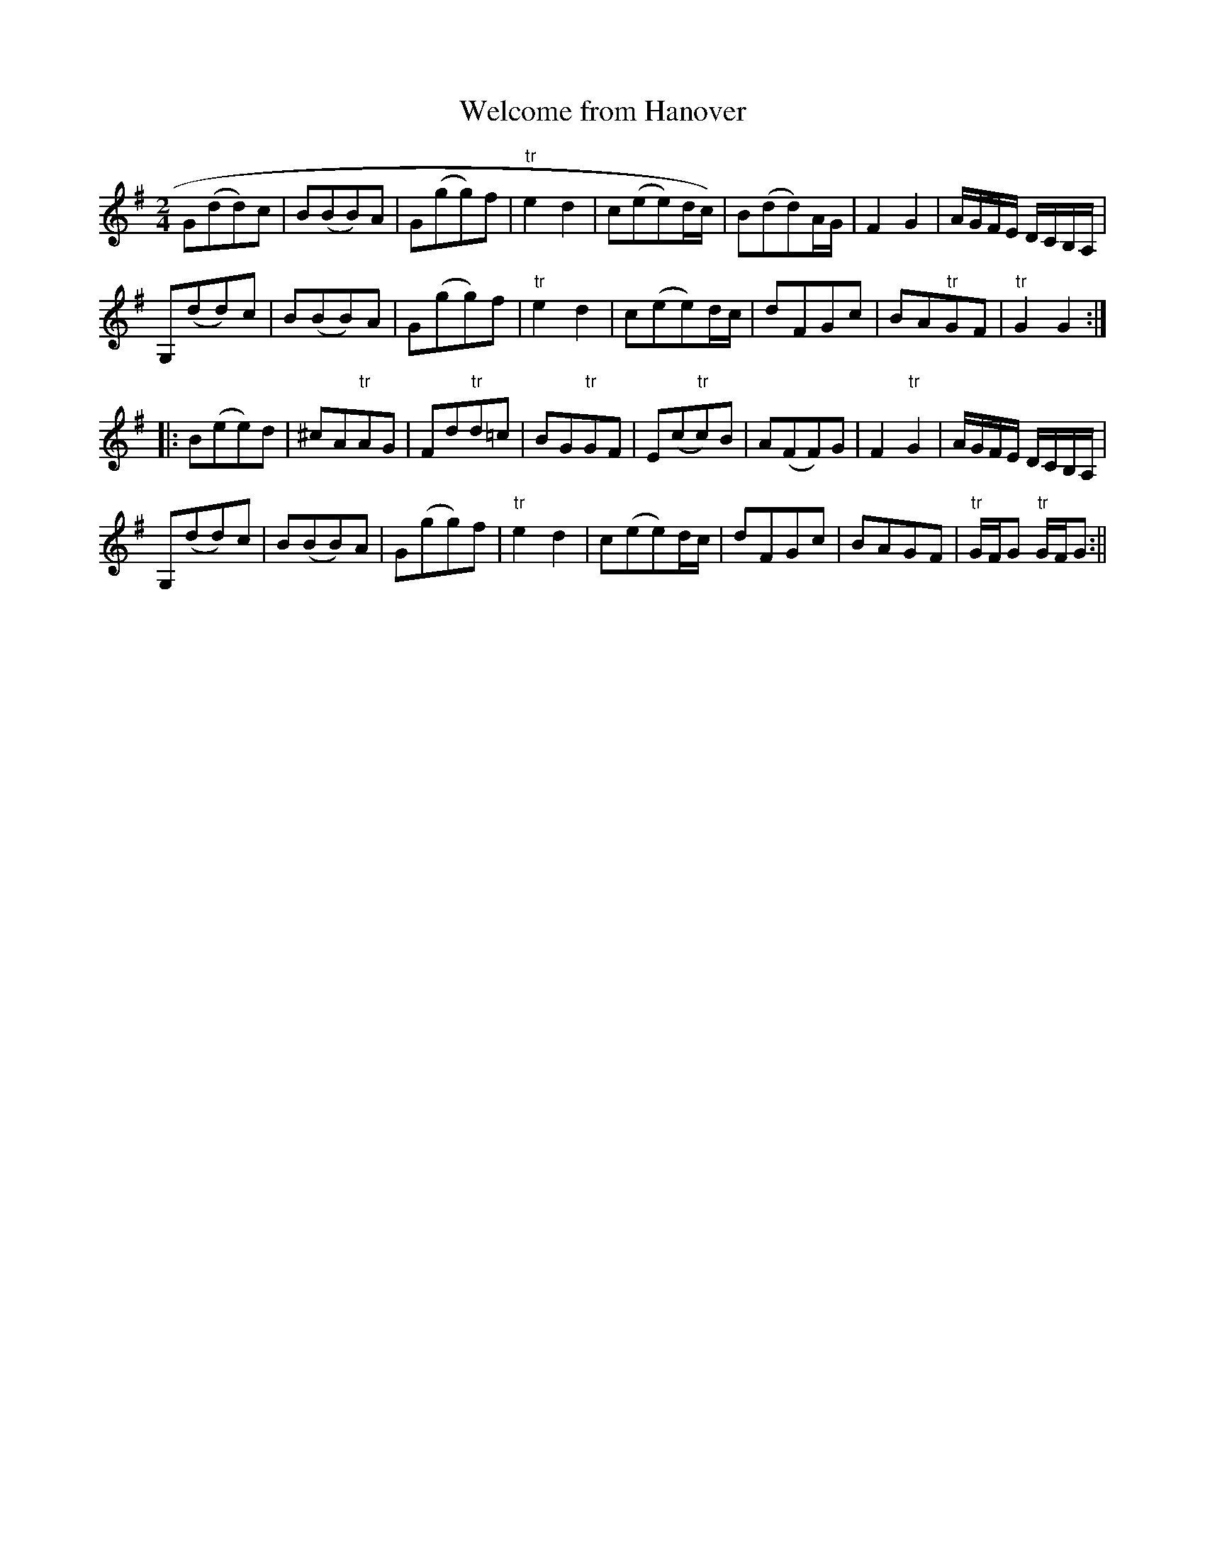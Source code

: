 X:1
T:Welcome from Hanover
M:2/4
L:1/8
B:Thompson's Compleat Collection of 200 Favourite Country Dances, vol. 1 (London, 1757)
Z:Transcribed and edited by Flynn Titford-Mock, 2007
Z:abc's:AK/Fiddler's Companion
K:G
G(dd)c|B(BB)A|G(gg)f|"tr"e2 d2|c(ee)d/c/)|B(dd)A/G/|F2 G2|A/G/F/E/ D/C/B,/A,/|
G,(dd)c|B(BB)A|G(gg)f|"tr"e2 d2|c(ee)d/c/|dFGc|BA"tr"GF|"tr"G2G2:|
|:B(ee)d|^cA"tr"AG|Fd"tr"d=c|BG"tr"GF|E(c"tr"c)B|A(FF)G|F2 "tr"G2|A/G/F/E/ D/C/B,/A,/|
G,(dd)c|B(BB)A|G(gg)f|"tr"e2d2|c(ee)d/c/|dFGc|BAGF|"tr"G/F/G "tr"G/F/G:||
